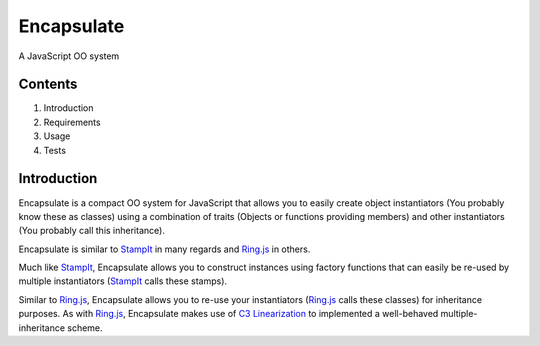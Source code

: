 ===========
Encapsulate
===========

A JavaScript OO system


Contents
========

1. Introduction
2. Requirements
3. Usage
4. Tests


Introduction
============

Encapsulate is a compact OO system for JavaScript that allows you to easily
create object instantiators (You probably know these as classes) using a
combination of traits (Objects or functions providing members) and other
instantiators (You probably call this inheritance).

Encapsulate is similar to StampIt_ in many regards and `Ring.js`_ in others.

Much like StampIt_, Encapsulate allows you to construct instances using factory
functions that can easily be re-used by multiple instantiators (StampIt_ calls
these stamps).

Similar to `Ring.js`_, Encapsulate allows you to re-use your instantiators
(`Ring.js`_ calls these classes) for inheritance purposes. As with `Ring.js`_,
Encapsulate makes use of `C3 Linearization`_ to implemented a well-behaved
multiple-inheritance scheme.

.. _StampIt: https://github.com/stampit-org/stampit
.. _Ring.js: http://ringjs.neoname.eu/
.. _C3 Linearization: https://en.wikipedia.org/wiki/C3_linearization
